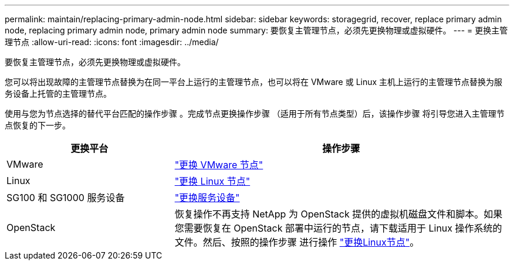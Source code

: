 ---
permalink: maintain/replacing-primary-admin-node.html 
sidebar: sidebar 
keywords: storagegrid, recover, replace primary admin node, replacing primary admin node, primary admin node 
summary: 要恢复主管理节点，必须先更换物理或虚拟硬件。 
---
= 更换主管理节点
:allow-uri-read: 
:icons: font
:imagesdir: ../media/


[role="lead"]
要恢复主管理节点，必须先更换物理或虚拟硬件。

您可以将出现故障的主管理节点替换为在同一平台上运行的主管理节点，也可以将在 VMware 或 Linux 主机上运行的主管理节点替换为服务设备上托管的主管理节点。

使用与您为节点选择的替代平台匹配的操作步骤 。完成节点更换操作步骤 （适用于所有节点类型）后，该操作步骤 将引导您进入主管理节点恢复的下一步。

[cols="1a,2a"]
|===
| 更换平台 | 操作步骤 


 a| 
VMware
 a| 
link:all-node-types-replacing-vmware-node.html["更换 VMware 节点"]



 a| 
Linux
 a| 
link:all-node-types-replacing-linux-node.html["更换 Linux 节点"]



 a| 
SG100 和 SG1000 服务设备
 a| 
link:replacing-failed-node-with-services-appliance.html["更换服务设备"]



 a| 
OpenStack
 a| 
恢复操作不再支持 NetApp 为 OpenStack 提供的虚拟机磁盘文件和脚本。如果您需要恢复在 OpenStack 部署中运行的节点，请下载适用于 Linux 操作系统的文件。然后、按照的操作步骤 进行操作 link:all-node-types-replacing-linux-node.html["更换Linux节点"]。

|===